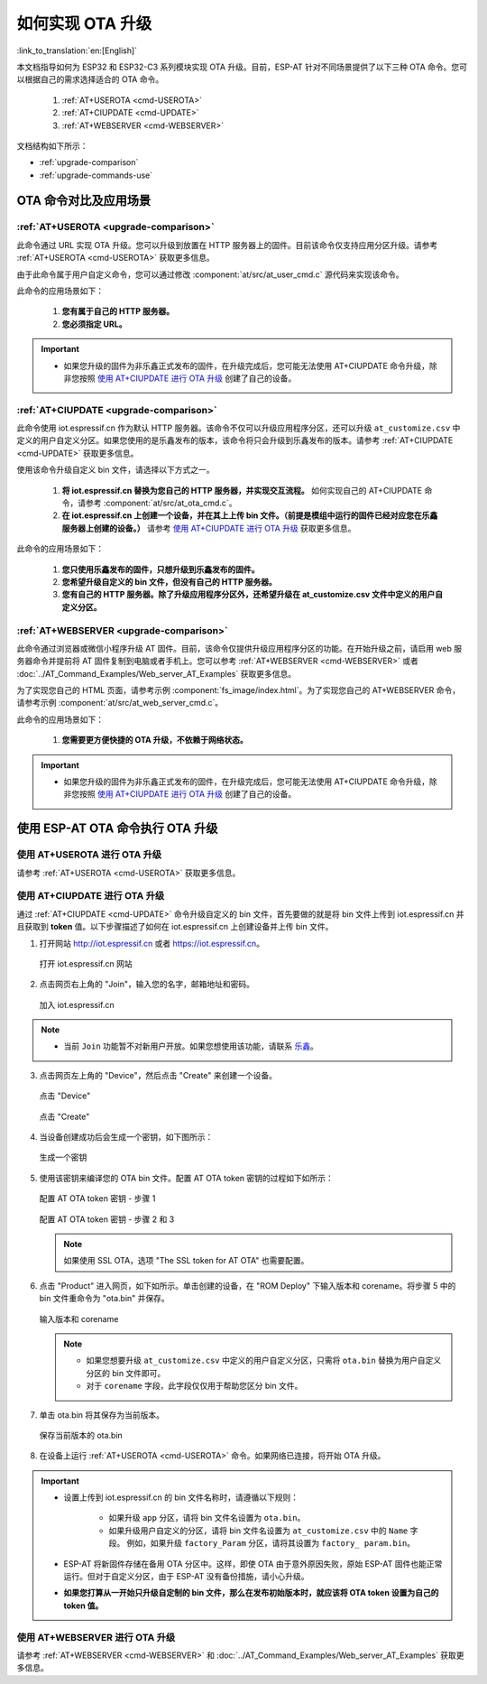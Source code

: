 如何实现 OTA 升级
=============================================

:link_to_translation:`en:[English]`

本文档指导如何为 ESP32 和 ESP32-C3 系列模块实现 OTA 升级。目前，ESP-AT 针对不同场景提供了以下三种 OTA 命令。您可以根据自己的需求选择适合的 OTA 命令。

  #. :ref:`AT+USEROTA <cmd-USEROTA>`
  #. :ref:`AT+CIUPDATE <cmd-UPDATE>`
  #. :ref:`AT+WEBSERVER <cmd-WEBSERVER>`

文档结构如下所示：

- :ref:`upgrade-comparison`
- :ref:`upgrade-commands-use`

.. _upgrade-comparison:

OTA 命令对比及应用场景
-------------------------------------------------------------------

:ref:`AT+USEROTA <upgrade-comparison>`
^^^^^^^^^^^^^^^^^^^^^^^^^^^^^^^^^^^^^^^^^^^^^^^^^^^^

此命令通过 URL 实现 OTA 升级。您可以升级到放置在 HTTP 服务器上的固件。目前该命令仅支持应用分区升级。请参考 :ref:`AT+USEROTA <cmd-USEROTA>` 获取更多信息。

由于此命令属于用户自定义命令，您可以通过修改 :component:`at/src/at_user_cmd.c` 源代码来实现该命令。

此命令的应用场景如下：

  #. **您有属于自己的 HTTP 服务器。**
  #. **您必须指定 URL。**

.. Important::

  - 如果您升级的固件为非乐鑫正式发布的固件，在升级完成后，您可能无法使用 AT+CIUPDATE 命令升级，除非您按照 `使用 AT+CIUPDATE 进行 OTA 升级`_ 创建了自己的设备。

:ref:`AT+CIUPDATE <upgrade-comparison>`
^^^^^^^^^^^^^^^^^^^^^^^^^^^^^^^^^^^^^^^^^^^^^^^^^^^^

此命令使用 iot.espressif.cn 作为默认 HTTP 服务器。该命令不仅可以升级应用程序分区，还可以升级 ``at_customize.csv`` 中定义的用户自定义分区。如果您使用的是乐鑫发布的版本，该命令将只会升级到乐鑫发布的版本。请参考 :ref:`AT+CIUPDATE <cmd-UPDATE>` 获取更多信息。

使用该命令升级自定义 bin 文件，请选择以下方式之一。

  #. **将 iot.espressif.cn 替换为您自己的 HTTP 服务器，并实现交互流程。** 如何实现自己的 AT+CIUPDATE 命令，请参考 :component:`at/src/at_ota_cmd.c`。
  #. **在 iot.espressif.cn 上创建一个设备，并在其上上传 bin 文件。（前提是模组中运行的固件已经对应您在乐鑫服务器上创建的设备。）** 请参考 `使用 AT+CIUPDATE 进行 OTA 升级`_ 获取更多信息。

此命令的应用场景如下：

  #. **您只使用乐鑫发布的固件，只想升级到乐鑫发布的固件。**
  #. **您希望升级自定义的 bin 文件，但没有自己的 HTTP 服务器。**
  #. **您有自己的 HTTP 服务器。除了升级应用程序分区外，还希望升级在 at_customize.csv 文件中定义的用户自定义分区。**

:ref:`AT+WEBSERVER <upgrade-comparison>`
^^^^^^^^^^^^^^^^^^^^^^^^^^^^^^^^^^^^^^^^^^^^^^^^^^^^

此命令通过浏览器或微信小程序升级 AT 固件。目前，该命令仅提供升级应用程序分区的功能。在开始升级之前，请启用 web 服务器命令并提前将 AT 固件复制到电脑或者手机上。您可以参考 :ref:`AT+WEBSERVER <cmd-WEBSERVER>` 或者 :doc:`../AT_Command_Examples/Web_server_AT_Examples` 获取更多信息。

为了实现您自己的 HTML 页面，请参考示例 :component:`fs_image/index.html`。为了实现您自己的 AT+WEBSERVER 命令，请参考示例 :component:`at/src/at_web_server_cmd.c`。

此命令的应用场景如下：

  #. **您需要更方便快捷的 OTA 升级，不依赖于网络状态。**

.. Important::

  - 如果您升级的固件为非乐鑫正式发布的固件，在升级完成后，您可能无法使用 AT+CIUPDATE 命令升级，除非您按照 `使用 AT+CIUPDATE 进行 OTA 升级`_ 创建了自己的设备。

.. _upgrade-commands-use:

使用 ESP-AT OTA 命令执行 OTA 升级
-----------------------------------------

使用 AT+USEROTA 进行 OTA 升级
^^^^^^^^^^^^^^^^^^^^^^^^^^^^^^^^^^^^^^^^^^^^^^^^^^^^^^^^^^^^^^^^^^^^

请参考 :ref:`AT+USEROTA <cmd-USEROTA>` 获取更多信息。

使用 AT+CIUPDATE 进行 OTA 升级
^^^^^^^^^^^^^^^^^^^^^^^^^^^^^^^^^^^^^^^^^^^^^^^^^^^^^^^^^^^^^^^^^^^^

通过 :ref:`AT+CIUPDATE <cmd-UPDATE>` 命令升级自定义的 bin 文件，首先要做的就是将 bin 文件上传到 iot.espressif.cn 并且获取到 **token** 值。以下步骤描述了如何在 iot.espressif.cn 上创建设备并上传 bin 文件。

1. 打开网站 http://iot.espressif.cn 或者 https://iot.espressif.cn。

   .. figure:: ../../_static/OTA-1.png
    :align: center
    :alt: 打开 iot.espressif.cn 网站
    :figclass: align-center

    打开 iot.espressif.cn 网站

2. 点击网页右上角的 "Join"，输入您的名字，邮箱地址和密码。

   .. figure:: ../../_static/OTA-2.png
    :align: center
    :alt: 加入 iot.espressif.cn
    :figclass: align-center

    加入 iot.espressif.cn

.. note::

  - 当前 ``Join`` 功能暂不对新用户开放。如果您想使用该功能，请联系 `乐鑫 <https://www.espressif.com/zh-hans/contact-us/sales-questions>`__。

3. 点击网页左上角的 "Device"，然后点击 "Create" 来创建一个设备。

   .. figure:: ../../_static/OTA-3.png
    :align: center
    :alt: 点击 "Device"
    :figclass: align-center

    点击 "Device"

   .. figure:: ../../_static/OTA-4.png
    :align: center
    :alt: 点击 "Create"
    :figclass: align-center

    点击 "Create"

4. 当设备创建成功后会生成一个密钥，如下图所示：

   .. figure:: ../../_static/OTA-5.png
    :align: center
    :alt: 生成一个密钥
    :figclass: align-center

    生成一个密钥

5. 使用该密钥来编译您的 OTA bin 文件。配置 AT OTA token 密钥的过程如下如所示：

   .. figure:: ../../_static/OTA-6.png
    :align: center
    :alt: 配置 AT OTA token 密钥 - 步骤 1
    :figclass: align-center

    配置 AT OTA token 密钥 - 步骤 1

   .. figure:: ../../_static/OTA-7.png
    :align: center
    :alt: 配置 AT OTA token 密钥 - 步骤 2 和 3
    :figclass: align-center

    配置 AT OTA token 密钥 - 步骤 2 和 3

   .. note::

      如果使用 SSL OTA，选项 "The SSL token for AT OTA" 也需要配置。

6. 点击 "Product" 进入网页，如下如所示。单击创建的设备，在 "ROM Deploy" 下输入版本和 corename。将步骤 5 中的 bin 文件重命令为 "ota.bin" 并保存。

   .. figure:: ../../_static/OTA-8.png
    :align: center
    :alt: 输入版本和 corename
    :figclass: align-center

    输入版本和 corename

   .. note::

      - 如果您想要升级 ``at_customize.csv`` 中定义的用户自定义分区，只需将 ``ota.bin`` 替换为用户自定义分区的 bin 文件即可。
      - 对于 ``corename`` 字段，此字段仅仅用于帮助您区分 bin 文件。

7. 单击 ota.bin 将其保存为当前版本。

   .. figure:: ../../_static/OTA-9.png
    :align: center
    :alt: 保存当前版本的 ota.bin
    :figclass: align-center

    保存当前版本的 ota.bin

8. 在设备上运行 :ref:`AT+USEROTA <cmd-USEROTA>` 命令。如果网络已连接，将开始 OTA 升级。

.. Important::

  - 设置上传到 iot.espressif.cn 的 bin 文件名称时，请遵循以下规则：

     - 如果升级 ``app`` 分区，请将 bin 文件名设置为 ``ota.bin``。
     - 如果升级用户自定义的分区，请将 bin 文件名设置为 ``at_customize.csv`` 中的 ``Name`` 字段。 例如，如果升级 ``factory_Param`` 分区，请将其设置为 ``factory_ param.bin``。

  - ESP-AT 将新固件存储在备用 OTA 分区中。这样，即使 OTA 由于意外原因失败，原始 ESP-AT 固件也能正常运行。但对于自定义分区，由于 ESP-AT 没有备份措施，请小心升级。
  - **如果您打算从一开始只升级自定制的 bin 文件，那么在发布初始版本时，就应该将 OTA token 设置为自己的 token 值。**

使用 AT+WEBSERVER 进行 OTA 升级
^^^^^^^^^^^^^^^^^^^^^^^^^^^^^^^^^^^^^^^^^^^^^^^^^^^^^^^^^^^^^^^^^^^^

请参考 :ref:`AT+WEBSERVER <cmd-WEBSERVER>` 和 :doc:`../AT_Command_Examples/Web_server_AT_Examples` 获取更多信息。
